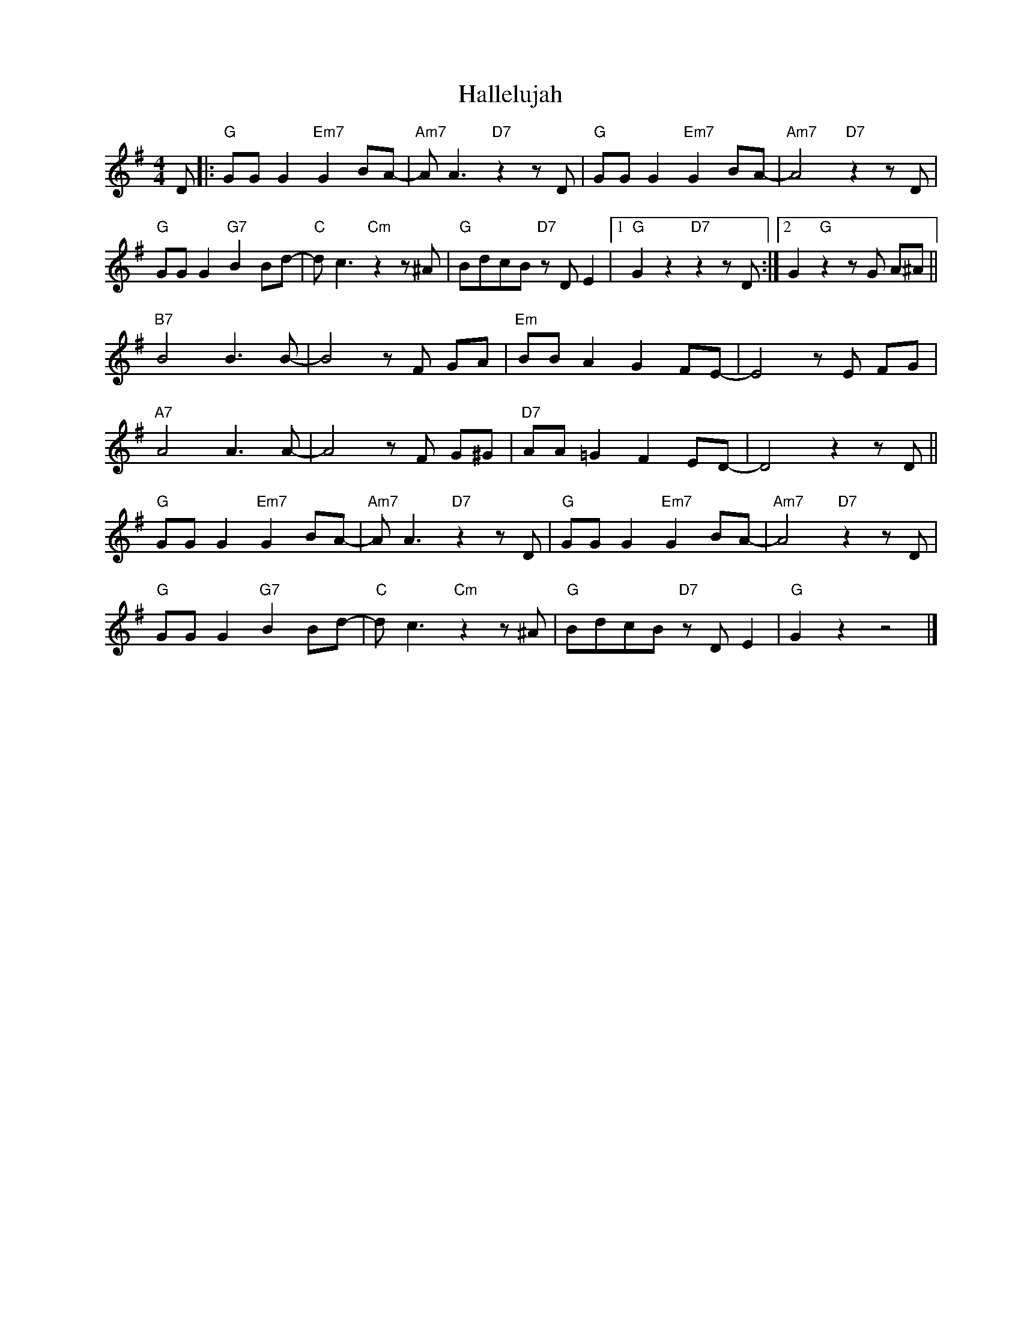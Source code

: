 X:1
T:Hallelujah
Z:Copyright Â© www.realbook.site
L:1/8
M:4/4
I:linebreak $
K:G
V:1 treble nm=" " snm=" "
V:1
 D |:"G" GG G2"Em7" G2 BA- |"Am7" A A3"D7" z2 z D |"G" GG G2"Em7" G2 BA- |"Am7" A4"D7" z2 z D |$ %5
"G" GG G2"G7" B2 Bd- |"C" d c3"Cm" z2 z ^A |"G" BdcB"D7" z D E2 |1"G" G2 z2"D7" z2 z D :|2 %9
 G2"G" z2 z G A^A ||$"B7" B4 B3 B- | B4 z F GA |"Em" BB A2 G2 FE- | E4 z E FG |$"A7" A4 A3 A- | %15
 A4 z F G^G |"D7" AA =G2 F2 ED- | D4 z2 z D ||$"G" GG G2"Em7" G2 BA- |"Am7" A A3"D7" z2 z D | %20
"G" GG G2"Em7" G2 BA- |"Am7" A4"D7" z2 z D |$"G" GG G2"G7" B2 Bd- |"C" d c3"Cm" z2 z ^A | %24
"G" BdcB"D7" z D E2 |"G" G2 z2 z4 |] %26


